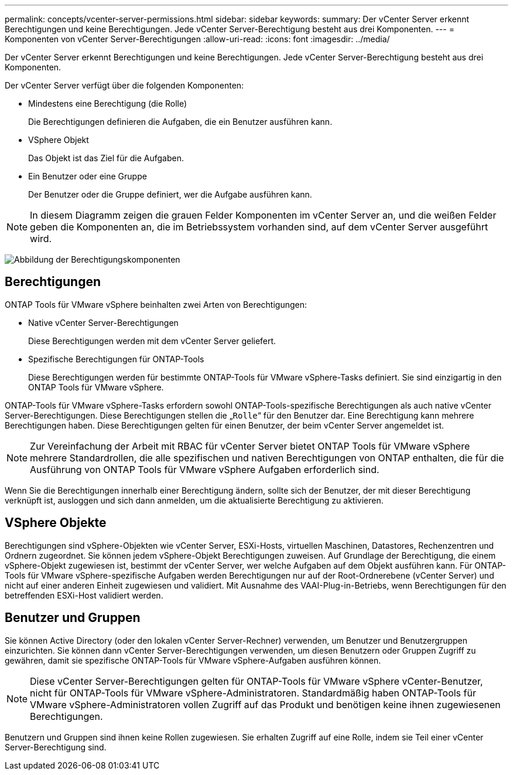 ---
permalink: concepts/vcenter-server-permissions.html 
sidebar: sidebar 
keywords:  
summary: Der vCenter Server erkennt Berechtigungen und keine Berechtigungen. Jede vCenter Server-Berechtigung besteht aus drei Komponenten. 
---
= Komponenten von vCenter Server-Berechtigungen
:allow-uri-read: 
:icons: font
:imagesdir: ../media/


[role="lead"]
Der vCenter Server erkennt Berechtigungen und keine Berechtigungen. Jede vCenter Server-Berechtigung besteht aus drei Komponenten.

Der vCenter Server verfügt über die folgenden Komponenten:

* Mindestens eine Berechtigung (die Rolle)
+
Die Berechtigungen definieren die Aufgaben, die ein Benutzer ausführen kann.

* VSphere Objekt
+
Das Objekt ist das Ziel für die Aufgaben.

* Ein Benutzer oder eine Gruppe
+
Der Benutzer oder die Gruppe definiert, wer die Aufgabe ausführen kann.




NOTE: In diesem Diagramm zeigen die grauen Felder Komponenten im vCenter Server an, und die weißen Felder geben die Komponenten an, die im Betriebssystem vorhanden sind, auf dem vCenter Server ausgeführt wird.

image:../media/permission-updated-graphic.gif["Abbildung der Berechtigungskomponenten"]



== Berechtigungen

ONTAP Tools für VMware vSphere beinhalten zwei Arten von Berechtigungen:

* Native vCenter Server-Berechtigungen
+
Diese Berechtigungen werden mit dem vCenter Server geliefert.

* Spezifische Berechtigungen für ONTAP-Tools
+
Diese Berechtigungen werden für bestimmte ONTAP-Tools für VMware vSphere-Tasks definiert. Sie sind einzigartig in den ONTAP Tools für VMware vSphere.



ONTAP-Tools für VMware vSphere-Tasks erfordern sowohl ONTAP-Tools-spezifische Berechtigungen als auch native vCenter Server-Berechtigungen. Diese Berechtigungen stellen die „`Rolle`“ für den Benutzer dar. Eine Berechtigung kann mehrere Berechtigungen haben. Diese Berechtigungen gelten für einen Benutzer, der beim vCenter Server angemeldet ist.


NOTE: Zur Vereinfachung der Arbeit mit RBAC für vCenter Server bietet ONTAP Tools für VMware vSphere mehrere Standardrollen, die alle spezifischen und nativen Berechtigungen von ONTAP enthalten, die für die Ausführung von ONTAP Tools für VMware vSphere Aufgaben erforderlich sind.

Wenn Sie die Berechtigungen innerhalb einer Berechtigung ändern, sollte sich der Benutzer, der mit dieser Berechtigung verknüpft ist, ausloggen und sich dann anmelden, um die aktualisierte Berechtigung zu aktivieren.



== VSphere Objekte

Berechtigungen sind vSphere-Objekten wie vCenter Server, ESXi-Hosts, virtuellen Maschinen, Datastores, Rechenzentren und Ordnern zugeordnet. Sie können jedem vSphere-Objekt Berechtigungen zuweisen. Auf Grundlage der Berechtigung, die einem vSphere-Objekt zugewiesen ist, bestimmt der vCenter Server, wer welche Aufgaben auf dem Objekt ausführen kann. Für ONTAP-Tools für VMware vSphere-spezifische Aufgaben werden Berechtigungen nur auf der Root-Ordnerebene (vCenter Server) und nicht auf einer anderen Einheit zugewiesen und validiert. Mit Ausnahme des VAAI-Plug-in-Betriebs, wenn Berechtigungen für den betreffenden ESXi-Host validiert werden.



== Benutzer und Gruppen

Sie können Active Directory (oder den lokalen vCenter Server-Rechner) verwenden, um Benutzer und Benutzergruppen einzurichten. Sie können dann vCenter Server-Berechtigungen verwenden, um diesen Benutzern oder Gruppen Zugriff zu gewähren, damit sie spezifische ONTAP-Tools für VMware vSphere-Aufgaben ausführen können.


NOTE: Diese vCenter Server-Berechtigungen gelten für ONTAP-Tools für VMware vSphere vCenter-Benutzer, nicht für ONTAP-Tools für VMware vSphere-Administratoren. Standardmäßig haben ONTAP-Tools für VMware vSphere-Administratoren vollen Zugriff auf das Produkt und benötigen keine ihnen zugewiesenen Berechtigungen.

Benutzern und Gruppen sind ihnen keine Rollen zugewiesen. Sie erhalten Zugriff auf eine Rolle, indem sie Teil einer vCenter Server-Berechtigung sind.
